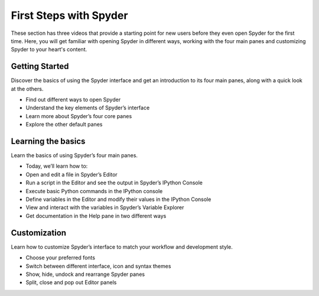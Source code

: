 #######################
First Steps with Spyder
#######################

These section has three videos that provide a starting point for new users before they even open Spyder for the first time. Here, you will get familiar with opening Spyder in different ways, working with the four main panes and customizing Spyder to your heart's content.

===============
Getting Started
===============

Discover the basics of using the Spyder interface and get an introduction to its four main panes, along with a quick look at the others.

.. youtube:: E2Dap5SfXkI
            :height: 360
            :width: 640
            :align: left

* Find out different ways to open Spyder
* Understand the key elements of Spyder’s interface
* Learn more about Spyder’s four core panes
* Explore the other default panes 

===================
Learning the basics
===================

Learn the basics of using Spyder’s four main panes.

.. youtube:: WV9bm4ey7Cg
            :height: 360
            :width: 640
            :align: left

* Today, we’ll learn how to:
* Open and edit a file in Spyder’s Editor
* Run a script in the Editor and see the output in Spyder’s IPython Console
* Execute basic Python commands in the IPython console
* Define variables in the Editor and modify their values in the IPython Console
* View and interact with the variables in Spyder’s Variable Explorer 
* Get documentation in the Help pane in two different ways


=============
Customization
=============

Learn how to customize Spyder’s interface to match your workflow and development style.

.. youtube:: -dARZBUDk_s
            :height: 360
            :width: 640
            :align: left

* Choose your preferred fonts 
* Switch between different interface, icon and syntax themes 
* Show, hide, undock and rearrange  Spyder panes 
* Split, close and pop out Editor panels


